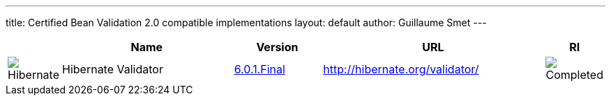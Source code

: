 ---
title:  Certified Bean Validation 2.0 compatible implementations
layout: default
author: Guillaume Smet
---

[cols="1,4,2,5,1"]
|===
||Name|Version|URL|RI

|image:/images/hibernate.gif[Hibernate]|Hibernate Validator
|http://hibernate.org/validator/downloads/[6.0.1.Final]
|http://hibernate.org/validator/[]
|image:/images/completed.png[Completed]

|===
